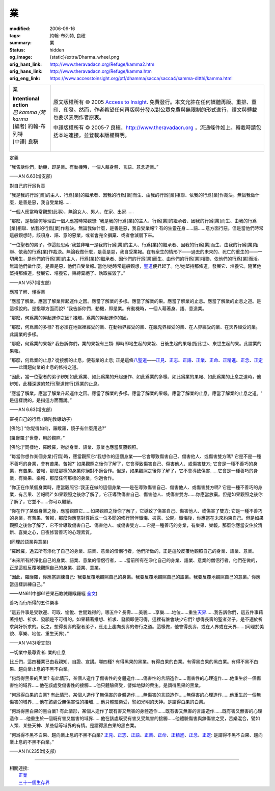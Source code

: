 業
==

:modified: 2006-09-16
:tags: 約翰-布列特, 良稹
:summary: 業
:status: hidden
:og_image: {static}/extra/Dharma_wheel.png
:orig_hant_link: http://www.theravadacn.org/Refuge/kamma2.htm
:orig_hans_link: http://www.theravadacn.org/Refuge/kamma.htm
:orig_eng_link: https://www.accesstoinsight.org/ptf/dhamma/sacca/sacca4/samma-ditthi/kamma.html


.. role:: small
   :class: is-size-7

.. role:: fake-title
   :class: is-size-2 has-text-weight-bold

.. role:: fake-title-2
   :class: is-size-3

.. list-table::
   :class: table is-bordered is-striped is-narrow stack-th-td-on-mobile
   :widths: auto

   * - .. container:: has-text-centered

          :fake-title:`業`

          | **Intentional action**
          | *巴 kamma /梵 karma*
          | [編者] 約翰-布列特
          | [中譯] 良稹
          |

     - .. container:: has-text-centered

          原文版權所有 © 2005 `Access to Insight`_. 免費發行。本文允許在任何媒體再版、重排、重印、印發。然而，作者希望任何再版與分發以對公眾免費與無限制的形式進行，譯文與轉載也要求表明作者原衷。

          中譯版權所有 © 2005-7 良稹，http://www.theravadacn.org ，流通條件如上。轉載時請包括本站連接，並登載本版權聲明。


定義

.. container:: notification

   “我告訴你們，動機，即是業。有動機時，一個人藉身體、言語、意念造業。”

   .. container:: has-text-right

      ——AN 6.63(增支部)


對自己的行爲負責

.. container:: notification

   “我是我的行爲\ :small:`[業]`\ 的主人、行爲\ :small:`[業]`\ 的繼承者、因我的行爲\ :small:`[業]`\ 而生、由我的行爲\ :small:`[業]`\ 相聯、依我的行爲\ :small:`[業]`\ 作裁決。無論我做什麼，是善是惡，我自受業報……

   “一個人應當時常觀想(此事)，無論女人、男人、在家、出家……

   “那麼，是根據何等理由一個人應當時常觀想: ‘我是我的行爲\ :small:`[業]`\ 的主人、行爲\ :small:`[業]`\ 的繼承者、因我的行爲\ :small:`[業]`\ 而生、由我的行爲\ :small:`[業]`\ 相聯、依我的行爲\ :small:`[業]`\ 作裁決。無論我做什麼，是善是惡，我自受業報’? 有的生靈在身……語……意方面行惡。但是當他們時常這般觀想時，該項身、語、意的惡業，或者會完全摒棄、或者會減弱下來。

   “一位聖者的弟子，作這般思索:‘我並非唯一是我的行爲\ :small:`[業]`\ 的主人、行爲\ :small:`[業]`\ 的繼承者、因我的行爲\ :small:`[業]`\ 而生、由我的行爲\ :small:`[業]`\ 相聯、依我的行爲\ :small:`[業]`\ 作裁決。無論我做什麼，是善是惡，我自受業報。在有衆生的情形下——過去的未來的、死亡的重生的——一切衆生，是他們的行爲\ :small:`[業]`\ 的主人，行爲\ :small:`[業]`\ 的繼承者、因他們的行爲\ :small:`[業]`\ 而生、由他們的行爲\ :small:`[業]`\ 相聯、依他們的行爲\ :small:`[業]`\ 而活。無論他們做什麼，是善是惡，他們自受業報。’當他/她時常這般觀想，\ `聖道`_\ 便昇起了。他/她堅持那條道，發展它、培養它。隨著他堅持那條道，發展它、培養它，束縛棄絕了、執取摧毀了。”

   .. container:: has-text-right

      ——AN V57(增支部)

.. _聖道: http://www.theravadacn.org/Refuge/cattari%20ariya%20saccani.htm
.. TODO: replace 聖道 link


應當了解、懂得業

.. container:: notification

   “應當了解業。應當了解業昇起運作之因。應當了解業的多樣。應當了解業的果。應當了解業的止息。應當了解業的止息之道。是這樣說的。是指哪方面而說? “我告訴你們，動機，即是業。有動機時，一個人藉著身、語、意造業。

   “那麼，何爲業的昇起運作之因? 接觸，爲業的昇起運作的因。

   “那麼，何爲業的多樣? 有必須在地獄裡經受的業、在動物界經受的業、在餓鬼界經受的業、在人界經受的業、在天界經受的業。此謂業的多樣。

   “那麼，何爲業的果報? 我告訴你們，業的果報有三類: 即時即地生起的果報、日後生起的果報(指此世)、來世生起的果。此謂業的果報。

   “那麼，何爲業的止息? 從接觸的止息，便有業的止息; 正是這條\ `八聖道`_\ ——\ `正見`_\ 、\ `正志`_\ 、\ `正語`_\ 、\ `正業`_\ 、\ `正命`_\ 、\ `正精進`_\ 、\ `正念`_\ 、\ `正定`_\ ——此謂趨向業的止息的修持之道。

   “因此，當一位聖者的弟子辨知如此爲業、如此爲業的升起運作、如此爲業的多樣、如此爲業的果報、如此爲業的止息之道時，他辨知，此種深邃的梵行\ :small:`[聖道修行]`\ 爲業的止息。

   “應當了解業。應當了解業升起運作之因。應當了解業的多樣。應當了解業的果報。應當了解業的止息。應當了解業的止息之道。' 是這樣說的。是指這方面而說。”

   .. container:: has-text-right

      ——AN 6.63(增支部)

.. _八聖道: {filename}fourth-sacca-dukkha-nirodha-gamini-patipada%zh-hant.rst
.. _正見: {filename}samma-ditthi%zh-hant.rst
.. _正志: {filename}samma-sankappo%zh-hant.rst
.. _正語: {filename}samma-vaca%zh-hant.rst
.. _正業: {filename}samma-kammanto%zh-hant.rst
.. _正命: {filename}samma-ajivo%zh-hant.rst
.. _正精進: {filename}samma-vayamo%zh-hant.rst
.. _正念: {filename}samma-sati%zh-hant.rst
.. _正定: {filename}samma-samadhi%zh-hant.rst


審視自己的行爲 (佛陀教導幼子)

.. container:: notification

   [佛陀:] “你覺得如何，羅睺羅，鏡子有什麼用途?”

   [羅睺羅:]“世尊，用於觀照。”

   [佛陀:]“同樣地，羅睺羅，對於身業、語業、意業也應當反覆觀照。

   “每當你想作某個身業(行爲)時，應當觀照它:‘我想作的這個身業——它會導致傷害自己、傷害他人、或傷害雙方嗎? 它是不是一種不善巧的身業，會有苦果、苦報?’ 如果觀照之後你了解了，它會導致傷害自己、傷害他人、或傷害雙方; 它會是一種不善巧的身業，有苦果、苦報，那麼那樣的身業你絕對不適合作。但是，如果觀照之後你了解了，它不會導致傷害……它會是一種善巧的身業，有樂果、樂報，那麼任何那樣的身業，你適合作。

   “你正在作某個身業時，應當觀照它:‘我正在做的這個身業——是在導致傷害自己、傷害他人、或傷害雙方嗎? 它是一種不善巧的身業，有苦果、苦報嗎?’ 如果觀照之後你了解了，它正導致傷害自己、傷害他人、或傷害雙方……你應當放棄。但是如果觀照之後你了解了，它並不……你可以繼續。

   “你在作了某個身業之後，應當觀照它……如果觀照之後你了解了，它導致了傷害自己、傷害他人、或傷害了雙方; 它是一種不善巧的身業，有苦果、苦報，那麼你應當對尊師或一位多聞的修行同伴懺悔、披露、公開。懺悔後，你應當在未來約束自己。但是如果觀照之後你了解了，它不曾導致傷害自己、傷害他人、或傷害雙方……它是一種善巧的身業，有樂果、樂報，那麼你應當安住於清新、喜樂之心，日夜修習善巧的心理素質。

   (同理於語業與意業)

   “羅睺羅，過去所有淨化了自己的身業、語業、意業的僧侶行者，他們所做的，正是這般反覆地觀照自己的身業、語業、意業。

   “未來所有將淨化自己的身業、語業、意業的僧侶行者，……當前所有在淨化自己的身業、語業、意業的僧侶行者，他們在做的，正是這般反覆地觀照自己的身業、語業、意業。

   “因此，羅睺羅，你應當訓練自己: ‘我要反覆地觀照自己的身業。我要反覆地觀照自己的語業。我要反覆地觀照自己的意業。’ 你應當這樣訓練自己。”

   .. container:: has-text-right

      ——MN61(中部61芒果石教誡羅睺羅經 `全文`_)

.. _全文: {filename}/pages/sutta/ambalatthika-rahulovada%zh-hant.rst


善巧而行所得的五件樂事

.. container:: notification

   “這五件事是受歡迎、可取、愉悅、世間難得的。哪五件? 長壽……美貌……享樂……地位……重生\ `天界`_\ ……我告訴你們，這五件事藉著推想、祈求、發願是不可得的。如果藉著推想、祈求、發願即便可得，這裡有誰會缺少它們? 想得長壽的聖者弟子，是不適於祈求與好祈求的。反之，想得長壽的聖者弟子，應走上趨向長壽的修行之道。這樣做，他會得長壽，或在人界或在天界……(同理於美貌、享樂、地位、重生天界)。”

   .. container:: has-text-right

      ——AN V43(增支部)

.. _天界: {filename}sagga%zh-hant.rst


.. raw:: html

   <span id="4kamma"></span>

一切業中最尊貴者: 業的止息

.. container:: notification

   比丘們，這四種業已由我親知、自證、宣講。哪四種? 有得黑果的黑業。有得白果的白業。有得黑白果的黑白業。有得不黑不白果、趨向業止息的不黑不白業。

   “何爲得黑果的黑業? 有此情形，某個人造作了傷害性的身體造作……傷害性的言語造作……傷害性的心理造作……他重生於一個傷害性的域界……他在該處受傷害性的接觸……他只體驗痛受，譬如地獄的衆生。是謂得黑果的黑業。

   “何爲得白果的白業? 有此情形，某個人造作了無傷害的身體造作……無傷害的言語造作……無傷害的心理造作……他重生於一個無傷害的域界……他在該處受無傷害性的接觸……他只體驗樂受，譬如光明的天神。是謂得白果的白業。

   “何爲得黑白果的黑白業? 有此情形，某個人造作了既有害又無害的身體造作……既有害又無害的言語造作……既有害又無害的心理造作……他重生於一個既有害又無害的域界……他在該處既受有害又受無害的接觸……他體驗傷害與無傷害之受，苦樂混合，譬如人類、某些天神、某些低等域界的有情。是謂得黑白果的黑白業。

   “何爲得不黑不白果、趨向業止息的不黑不白業? `正見`_、\ `正志`_\、\ `正語`_\、\ `正業`_\、\ `正命`_\、\ `正精進`_\、\ `正念`_\、\ `正定`_: 是謂得不黑不白果、趨向業止息的不黑不白業。”

   .. container:: has-text-right

      ——AN IV.235(增支部)

----

| 相關連接:
| 　　\ `正業`_
| 　　\ `三十一個生存界`_

.. _三十一個生存界: {filename}thirty-one-plane%zh-hant.rst

.. _Access to Insight: https://www.accesstoinsight.org/
